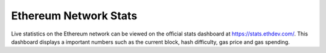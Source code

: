 ********************************************************************************
Ethereum Network Stats
********************************************************************************

Live statistics on the Ethereum network can be viewed on the official stats dashboard at https://stats.ethdev.com/. This dashboard displays a important numbers such as the current block, hash difficulty, gas price and gas spending.

